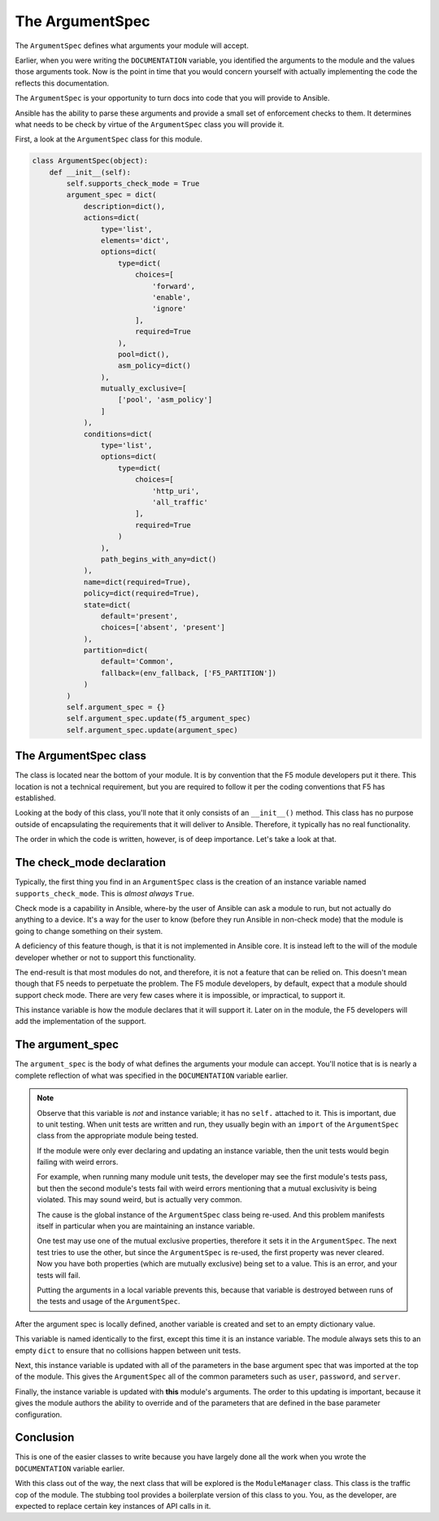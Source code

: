 The ArgumentSpec
================

The ``ArgumentSpec`` defines what arguments your module will accept.

Earlier, when you were writing the ``DOCUMENTATION`` variable, you identified the arguments
to the module and the values those arguments took. Now is the point in time that you would
concern yourself with actually implementing the code the reflects this documentation.

The ``ArgumentSpec`` is your opportunity to turn docs into code that you will provide to
Ansible.

Ansible has the ability to parse these arguments and provide a small set of enforcement
checks to them. It determines what needs to be check by virtue of the ``ArgumentSpec`` class
you will provide it.

First, a look at the ``ArgumentSpec`` class for this module.

.. code-block:: python

   class ArgumentSpec(object):
       def __init__(self):
           self.supports_check_mode = True
           argument_spec = dict(
               description=dict(),
               actions=dict(
                   type='list',
                   elements='dict',
                   options=dict(
                       type=dict(
                           choices=[
                               'forward',
                               'enable',
                               'ignore'
                           ],
                           required=True
                       ),
                       pool=dict(),
                       asm_policy=dict()
                   ),
                   mutually_exclusive=[
                       ['pool', 'asm_policy']
                   ]
               ),
               conditions=dict(
                   type='list',
                   options=dict(
                       type=dict(
                           choices=[
                               'http_uri',
                               'all_traffic'
                           ],
                           required=True
                       )
                   ),
                   path_begins_with_any=dict()
               ),
               name=dict(required=True),
               policy=dict(required=True),
               state=dict(
                   default='present',
                   choices=['absent', 'present']
               ),
               partition=dict(
                   default='Common',
                   fallback=(env_fallback, ['F5_PARTITION'])
               )
           )
           self.argument_spec = {}
           self.argument_spec.update(f5_argument_spec)
           self.argument_spec.update(argument_spec)

The ArgumentSpec class
----------------------

The class is located near the bottom of your module. It is by convention that the F5 module
developers put it there. This location is not a technical requirement, but you are required
to follow it per the coding conventions that F5 has established.

Looking at the body of this class, you'll note that it only consists of an ``__init__()``
method. This class has no purpose outside of encapsulating the requirements that it will
deliver to Ansible. Therefore, it typically has no real functionality.

The order in which the code is written, however, is of deep importance. Let's take a look
at that.

The check_mode declaration
--------------------------

Typically, the first thing you find in an ``ArgumentSpec`` class is the creation of an
instance variable named ``supports_check_mode``. This is *almost always* ``True``.

Check mode is a capability in Ansible, where-by the user of Ansible can ask a module to run,
but not actually do anything to a device. It's a way for the user to know (before they run
Ansible in non-check mode) that the module is going to change something on their system.

A deficiency of this feature though, is that it is not implemented in Ansible core. It is
instead left to the will of the module developer whether or not to support this functionality.

The end-result is that most modules do not, and therefore, it is not a feature that can be
relied on. This doesn't mean though that F5 needs to perpetuate the problem. The F5 module
developers, by default, expect that a module should support check mode. There are very few
cases where it is impossible, or impractical, to support it.

This instance variable is how the module declares that it will support it. Later on in the
module, the F5 developers will add the implementation of the support.

The argument_spec
-----------------

The ``argument_spec`` is the body of what defines the arguments your module can accept. You'll
notice that is is nearly a complete reflection of what was specified in the ``DOCUMENTATION``
variable earlier.

.. note::

   Observe that this variable is *not* and instance variable; it has no ``self.`` attached to
   it. This is important, due to unit testing. When unit tests are written and run, they
   usually begin with an ``import`` of the ``ArgumentSpec`` class from the appropriate
   module being tested.

   If the module were only ever declaring and updating an instance variable, then the unit
   tests would begin failing with weird errors.

   For example, when running many module unit tests, the developer may see the first module's
   tests pass, but then the second module's tests fail with weird errors mentioning that
   a mutual exclusivity is being violated. This may sound weird, but is actually very common.

   The cause is the global instance of the ``ArgumentSpec`` class being re-used. And this
   problem manifests itself in particular when you are maintaining an instance variable.

   One test may use one of the mutual exclusive properties, therefore it sets it in the
   ``ArgumentSpec``. The next test tries to use the other, but since the ``ArgumentSpec``
   is re-used, the first property was never cleared. Now you have both properties (which
   are mutually exclusive) being set to a value. This is an error, and your tests will
   fail.

   Putting the arguments in a local variable prevents this, because that variable is
   destroyed between runs of the tests and usage of the ``ArgumentSpec``.

After the argument spec is locally defined, another variable is created and set to an
empty dictionary value.

This variable is named identically to the first, except this time it is an instance
variable. The module always sets this to an empty ``dict`` to ensure that no collisions
happen between unit tests.

Next, this instance variable is updated with all of the parameters in the base argument
spec that was imported at the top of the module. This gives the ``ArgumentSpec`` all of
the common parameters such as ``user``, ``password``, and ``server``.

Finally, the instance variable is updated with **this** module's arguments. The order to
this updating is important, because it gives the module authors the ability to override
and of the parameters that are defined in the base parameter configuration.

Conclusion
----------

This is one of the easier classes to write because you have largely done all the work when
you wrote the ``DOCUMENTATION`` variable earlier.

With this class out of the way, the next class that will be explored is the ``ModuleManager``
class. This class is the traffic cop of the module. The stubbing tool provides a boilerplate
version of this class to you. You, as the developer, are expected to replace certain key
instances of API calls in it.
